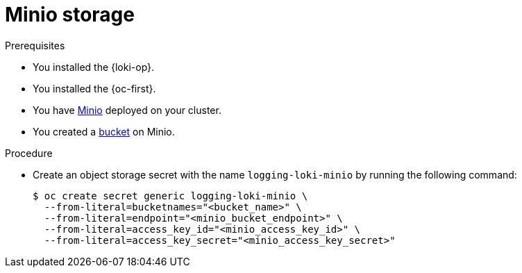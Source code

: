 // Module is included in the following assemblies:
//
// * observability/logging/log_storage/installing-log-storage.adoc

:_mod-docs-content-type: PROCEDURE
[id="logging-loki-storage-minio_{context}"]
= Minio storage

.Prerequisites

* You installed the {loki-op}.
* You installed the {oc-first}.
* You have link:https://operator.min.io/[Minio] deployed on your cluster.
* You created a link:https://docs.min.io/docs/minio-client-complete-guide.html[bucket] on Minio.

.Procedure

* Create an object storage secret with the name `logging-loki-minio` by running the following command:
+
[source,terminal,subs="+quotes"]
----
$ oc create secret generic logging-loki-minio \
  --from-literal=bucketnames="<bucket_name>" \
  --from-literal=endpoint="<minio_bucket_endpoint>" \
  --from-literal=access_key_id="<minio_access_key_id>" \
  --from-literal=access_key_secret="<minio_access_key_secret>"
----